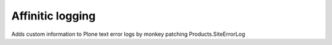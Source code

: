 Affinitic logging
===================

Adds custom information to Plone text error logs by monkey patching Products.SiteErrorLog
